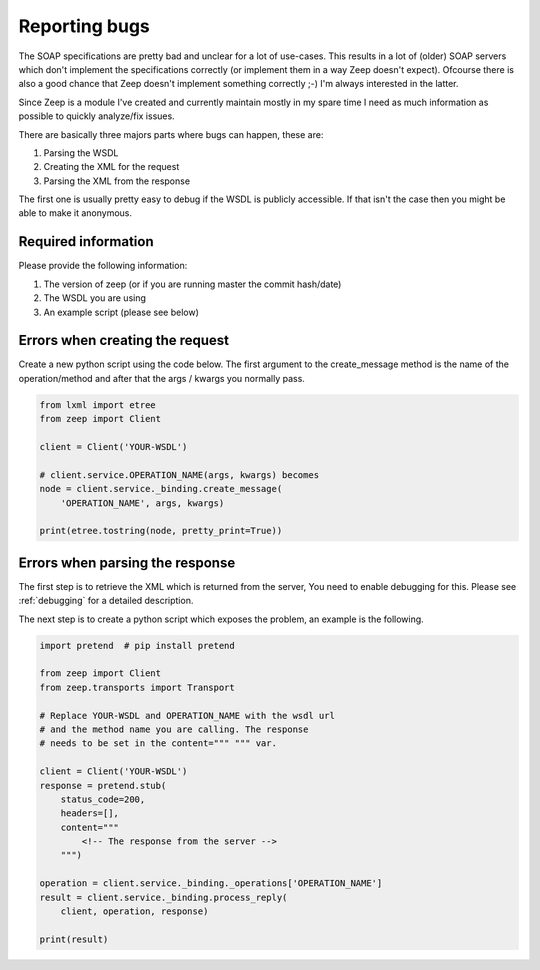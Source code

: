 Reporting bugs
==============

The SOAP specifications are pretty bad and unclear for a lot of use-cases. This
results in a lot of (older) SOAP servers which don't implement the
specifications correctly (or implement them in a way Zeep doesn't expect).
Ofcourse there is also a good chance that Zeep doesn't implement something
correctly ;-) I'm always interested in the latter.

Since Zeep is a module I've created and currently maintain mostly in my spare
time I need as much information as possible to quickly analyze/fix issues.

There are basically three majors parts where bugs can happen, these are:

1. Parsing the WSDL
2. Creating the XML for the request
3. Parsing the XML from the response


The first one is usually pretty easy to debug if the WSDL is publicly 
accessible. If that isn't the case then you might be able to make it anonymous.


Required information
--------------------
Please provide the following information:

1. The version of zeep (or if you are running master the commit hash/date)
2. The WSDL you are using
3. An example script (please see below)



Errors when creating the request
--------------------------------

Create a new python script using the code below. The first argument to the
create_message method is the name of the operation/method and after that the
args / kwargs you normally pass.

.. code-block:: python

    from lxml import etree
    from zeep import Client

    client = Client('YOUR-WSDL')

    # client.service.OPERATION_NAME(args, kwargs) becomes
    node = client.service._binding.create_message(
        'OPERATION_NAME', args, kwargs)

    print(etree.tostring(node, pretty_print=True))



Errors when parsing the response
--------------------------------

The first step is to retrieve the XML which is returned from the server, You
need to enable debugging for this. Please see :ref:`debugging` for a detailed
description.

The next step is to create a python script which exposes the problem, an 
example is the following.

.. code-block:: python

    import pretend  # pip install pretend

    from zeep import Client
    from zeep.transports import Transport

    # Replace YOUR-WSDL and OPERATION_NAME with the wsdl url 
    # and the method name you are calling. The response
    # needs to be set in the content=""" """ var.

    client = Client('YOUR-WSDL')
    response = pretend.stub(
        status_code=200,
        headers=[],
        content="""
            <!-- The response from the server -->
        """)

    operation = client.service._binding._operations['OPERATION_NAME']
    result = client.service._binding.process_reply(
        client, operation, response)

    print(result)

